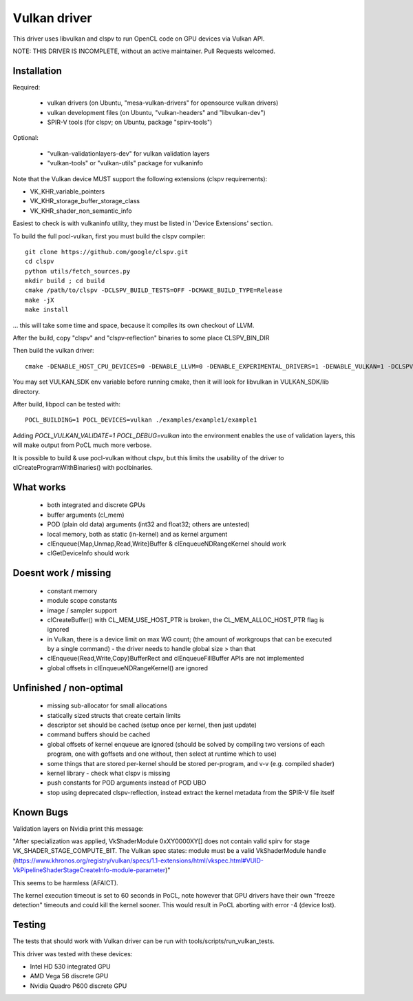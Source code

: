 Vulkan driver
=================

This driver uses libvulkan and clspv to run OpenCL code on GPU devices via Vulkan API.

NOTE: THIS DRIVER IS INCOMPLETE, without an active maintainer. Pull Requests welcomed.

Installation
-------------

Required:

 * vulkan drivers (on Ubuntu, "mesa-vulkan-drivers" for opensource vulkan drivers)
 * vulkan development files (on Ubuntu, "vulkan-headers" and "libvulkan-dev")
 * SPIR-V tools (for clspv; on Ubuntu, package "spirv-tools")

Optional:

 * "vulkan-validationlayers-dev" for vulkan validation layers
 * "vulkan-tools" or "vulkan-utils" package for vulkaninfo

Note that the Vulkan device MUST support the following extensions (clspv requirements):

* VK_KHR_variable_pointers
* VK_KHR_storage_buffer_storage_class
* VK_KHR_shader_non_semantic_info

Easiest to check is with vulkaninfo utility, they must be listed in 'Device Extensions' section.

To build the full pocl-vulkan, first you must build the clspv compiler::

    git clone https://github.com/google/clspv.git
    cd clspv
    python utils/fetch_sources.py
    mkdir build ; cd build
    cmake /path/to/clspv -DCLSPV_BUILD_TESTS=OFF -DCMAKE_BUILD_TYPE=Release
    make -jX
    make install

... this will take some time and space, because it compiles its own checkout of LLVM.

After the build, copy "clspv" and "clspv-reflection" binaries to some place CLSPV_BIN_DIR

Then build the vulkan driver::

    cmake -DENABLE_HOST_CPU_DEVICES=0 -DENABLE_LLVM=0 -DENABLE_EXPERIMENTAL_DRIVERS=1 -DENABLE_VULKAN=1 -DCLSPV_DIR=${CLSPV_BIN_DIR} <path-to-pocl-source-dir>

You may set VULKAN_SDK env variable before running cmake, then it will look for libvulkan in VULKAN_SDK/lib directory.

After build, libpocl can be tested with::

     POCL_BUILDING=1 POCL_DEVICES=vulkan ./examples/example1/example1

Adding `POCL_VULKAN_VALIDATE=1 POCL_DEBUG=vulkan` into the environment enables the use of validation layers,
this will make output from PoCL much more verbose.

It is possible to build & use pocl-vulkan without clspv, but this limits the usability of the driver to clCreateProgramWithBinaries() with poclbinaries.

What works
------------

 * both integrated and discrete GPUs
 * buffer arguments (cl_mem)
 * POD (plain old data) arguments (int32 and float32; others are untested)
 * local memory, both as static (in-kernel) and as kernel argument
 * clEnqueue{Map,Unmap,Read,Write}Buffer & clEnqueueNDRangeKernel should work
 * clGetDeviceInfo should work

Doesnt work / missing
-----------------------

 * constant memory
 * module scope constants
 * image / sampler support
 * clCreateBuffer() with CL_MEM_USE_HOST_PTR is broken,
   the CL_MEM_ALLOC_HOST_PTR flag is ignored
 * in Vulkan, there is a device limit on max WG count;
   (the amount of workgroups that can be executed by a single command)
   - the driver needs to handle global size > than that
 * clEnqueue{Read,Write,Copy}BufferRect and clEnqueueFillBuffer
   APIs are not implemented
 * global offsets in clEnqueueNDRangeKernel() are ignored

Unfinished / non-optimal
-------------------------

 * missing sub-allocator for small allocations
 * statically sized structs that create certain limits
 * descriptor set should be cached (setup once per kernel, then just update)
 * command buffers should be cached
 * global offsets of kernel enqueue are ignored (should be solved by
   compiling two versions of each program, one with goffsets and one
   without, then select at runtime which to use)
 * some things that are stored per-kernel should be stored per-program,
   and v-v (e.g. compiled shader)
 * kernel library - check what clspv is missing
 * push constants for POD arguments instead of POD UBO
 * stop using deprecated clspv-reflection, instead extract the
   kernel metadata from the SPIR-V file itself


Known Bugs
-----------

Validation layers on Nvidia print this message:

"After specialization was applied, VkShaderModule 0xXY0000XY[] does not contain valid spirv for stage VK_SHADER_STAGE_COMPUTE_BIT. The Vulkan spec states: module must be a valid VkShaderModule handle (https://www.khronos.org/registry/vulkan/specs/1.1-extensions/html/vkspec.html#VUID-VkPipelineShaderStageCreateInfo-module-parameter)"

This seems to be harmless (AFAICT).


The kernel execution timeout is set to 60 seconds in PoCL, note however that GPU drivers have their own "freeze detection" timeouts and could kill the kernel sooner. This would result in PoCL aborting with error -4 (device lost).


Testing
---------

The tests that should work with Vulkan driver can be run with tools/scripts/run_vulkan_tests.

This driver was tested with these devices:

* Intel HD 530 integrated GPU
* AMD Vega 56 discrete GPU
* Nvidia Quadro P600 discrete GPU
